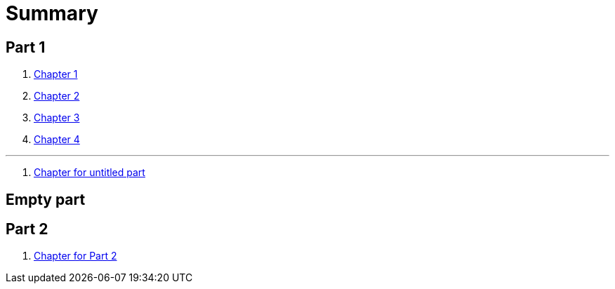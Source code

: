 = Summary

== Part 1

. link:chapter-1/README.adoc[Chapter 1]
. link:chapter-2/README.adoc[Chapter 2]
. link:chapter-3/README.adoc[Chapter 3]
. link:chapter-4/README.adoc[Chapter 4]

'''

. link:chapter-1/README.adoc[Chapter for untitled part]

== Empty part

== Part 2

. link:chapter-1/README.adoc[Chapter for Part 2]


